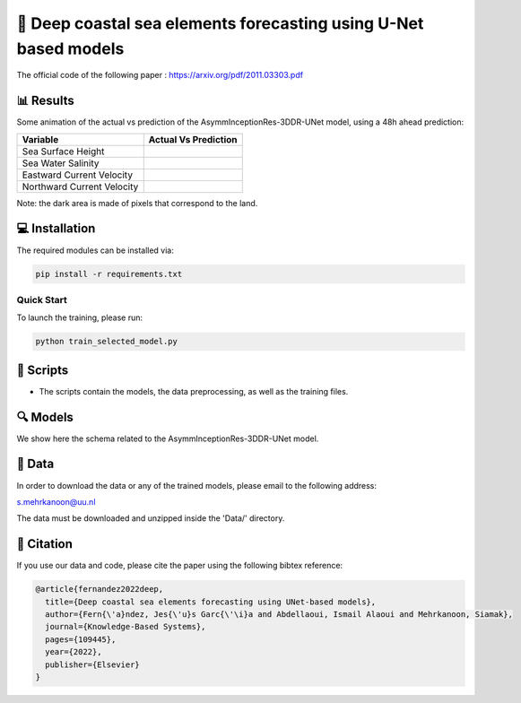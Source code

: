 🌊 Deep coastal sea elements forecasting using U-Net based models
========

The official code of the following paper : https://arxiv.org/pdf/2011.03303.pdf

📊 Results
-----

Some animation of the actual vs prediction of the AsymmInceptionRes-3DDR-UNet model, using a 48h ahead prediction:

+-----------------------------+------------------------------------------------------------------------------------+
|       Variable              | Actual  Vs    Prediction                                                           |
+=============================+====================================================================================+
| Sea Surface Height          |.. figure:: figures/ssh.gif                                                         |          
+-----------------------------+------------------------------------------------------------------------------------+
| Sea Water Salinity          |.. figure:: figures/sal.gif                                                         |
+-----------------------------+------------------------------------------------------------------------------------+
| Eastward Current Velocity   |.. figure:: figures/cur_uo.gif                                                      |
+-----------------------------+------------------------------------------------------------------------------------+
| Northward Current Velocity  |.. figure:: figures/cur_vo.gif                                                      |          
+-----------------------------+------------------------------------------------------------------------------------+

Note: the dark area is made of pixels that correspond to the land.


💻 Installation
-----

The required modules can be installed  via:

.. code:: bash

    pip install -r requirements.txt
    
Quick Start
~~~~~~~~~~~
To launch the training, please run:

.. code:: bash

    python train_selected_model.py 

📜 Scripts
-----

- The scripts contain the models, the data preprocessing, as well as the training files.

🔍 Models
-----

We show here the schema related to the AsymmInceptionRes-3DDR-UNet model.

.. figure:: figures/AsymmInceptionRes-3DDR-UNet.png
  
📂 Data
-----

In order to download the data or any of the trained models, please email to the following address:

s.mehrkanoon@uu.nl

The data must be downloaded and unzipped inside the 'Data/' directory.


🔗 Citation
-----

If you use our data and code, please cite the paper using the following bibtex reference:

.. code:: bibtex
 
    @article{fernandez2022deep,
      title={Deep coastal sea elements forecasting using UNet-based models},
      author={Fern{\'a}ndez, Jes{\'u}s Garc{\'\i}a and Abdellaoui, Ismail Alaoui and Mehrkanoon, Siamak},
      journal={Knowledge-Based Systems},
      pages={109445},
      year={2022},
      publisher={Elsevier}
    }
